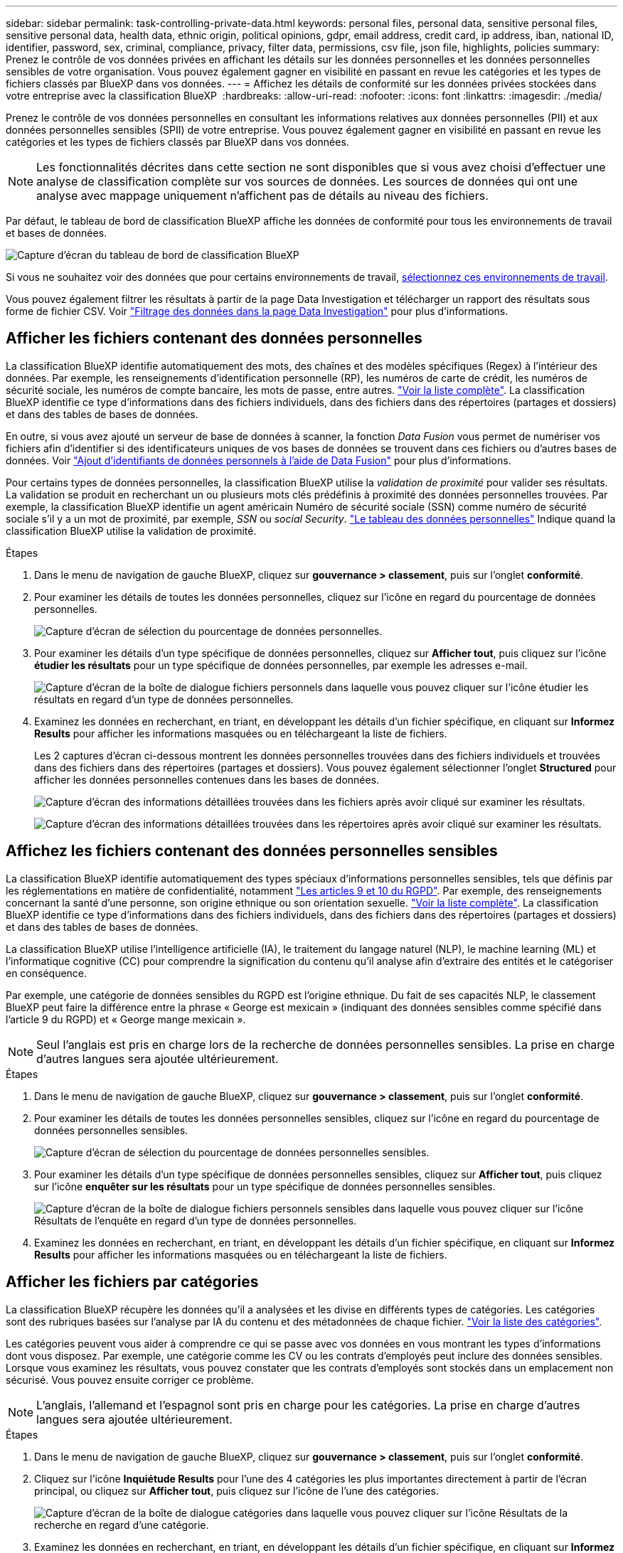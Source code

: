 ---
sidebar: sidebar 
permalink: task-controlling-private-data.html 
keywords: personal files, personal data, sensitive personal files, sensitive personal data, health data, ethnic origin, political opinions, gdpr, email address, credit card, ip address, iban, national ID, identifier, password, sex, criminal, compliance, privacy, filter data, permissions, csv file, json file, highlights, policies 
summary: Prenez le contrôle de vos données privées en affichant les détails sur les données personnelles et les données personnelles sensibles de votre organisation. Vous pouvez également gagner en visibilité en passant en revue les catégories et les types de fichiers classés par BlueXP dans vos données. 
---
= Affichez les détails de conformité sur les données privées stockées dans votre entreprise avec la classification BlueXP 
:hardbreaks:
:allow-uri-read: 
:nofooter: 
:icons: font
:linkattrs: 
:imagesdir: ./media/


[role="lead"]
Prenez le contrôle de vos données personnelles en consultant les informations relatives aux données personnelles (PII) et aux données personnelles sensibles (SPII) de votre entreprise. Vous pouvez également gagner en visibilité en passant en revue les catégories et les types de fichiers classés par BlueXP dans vos données.


NOTE: Les fonctionnalités décrites dans cette section ne sont disponibles que si vous avez choisi d'effectuer une analyse de classification complète sur vos sources de données. Les sources de données qui ont une analyse avec mappage uniquement n'affichent pas de détails au niveau des fichiers.

Par défaut, le tableau de bord de classification BlueXP affiche les données de conformité pour tous les environnements de travail et bases de données.

image:screenshot_compliance_dashboard.png["Capture d'écran du tableau de bord de classification BlueXP"]

Si vous ne souhaitez voir des données que pour certains environnements de travail, <<Afficher les données du tableau de bord pour des environnements de travail spécifiques,sélectionnez ces environnements de travail>>.

Vous pouvez également filtrer les résultats à partir de la page Data Investigation et télécharger un rapport des résultats sous forme de fichier CSV. Voir link:task-investigate-data.html#filter-data-in-the-data-investigation-page["Filtrage des données dans la page Data Investigation"] pour plus d'informations.



== Afficher les fichiers contenant des données personnelles

La classification BlueXP identifie automatiquement des mots, des chaînes et des modèles spécifiques (Regex) à l'intérieur des données. Par exemple, les renseignements d'identification personnelle (RP), les numéros de carte de crédit, les numéros de sécurité sociale, les numéros de compte bancaire, les mots de passe, entre autres. link:reference-private-data-categories.html#types-of-personal-data["Voir la liste complète"^]. La classification BlueXP identifie ce type d'informations dans des fichiers individuels, dans des fichiers dans des répertoires (partages et dossiers) et dans des tables de bases de données.

En outre, si vous avez ajouté un serveur de base de données à scanner, la fonction _Data Fusion_ vous permet de numériser vos fichiers afin d'identifier si des identificateurs uniques de vos bases de données se trouvent dans ces fichiers ou d'autres bases de données. Voir link:task-managing-data-fusion.html["Ajout d'identifiants de données personnels à l'aide de Data Fusion"^] pour plus d'informations.

Pour certains types de données personnelles, la classification BlueXP utilise la _validation de proximité_ pour valider ses résultats. La validation se produit en recherchant un ou plusieurs mots clés prédéfinis à proximité des données personnelles trouvées. Par exemple, la classification BlueXP identifie un agent américain Numéro de sécurité sociale (SSN) comme numéro de sécurité sociale s'il y a un mot de proximité, par exemple, _SSN_ ou _social Security_. link:reference-private-data-categories.html#types-of-personal-data["Le tableau des données personnelles"^] Indique quand la classification BlueXP utilise la validation de proximité.

.Étapes
. Dans le menu de navigation de gauche BlueXP, cliquez sur *gouvernance > classement*, puis sur l'onglet *conformité*.
. Pour examiner les détails de toutes les données personnelles, cliquez sur l'icône en regard du pourcentage de données personnelles.
+
image:screenshot_compliance_personal.gif["Capture d'écran de sélection du pourcentage de données personnelles."]

. Pour examiner les détails d'un type spécifique de données personnelles, cliquez sur *Afficher tout*, puis cliquez sur l'icône *étudier les résultats* pour un type spécifique de données personnelles, par exemple les adresses e-mail.
+
image:screenshot_personal_files.gif["Capture d'écran de la boîte de dialogue fichiers personnels dans laquelle vous pouvez cliquer sur l'icône étudier les résultats en regard d'un type de données personnelles."]

. Examinez les données en recherchant, en triant, en développant les détails d'un fichier spécifique, en cliquant sur *Informez Results* pour afficher les informations masquées ou en téléchargeant la liste de fichiers.
+
Les 2 captures d'écran ci-dessous montrent les données personnelles trouvées dans des fichiers individuels et trouvées dans des fichiers dans des répertoires (partages et dossiers). Vous pouvez également sélectionner l'onglet *Structured* pour afficher les données personnelles contenues dans les bases de données.

+
image:screenshot_compliance_investigation_page.png["Capture d'écran des informations détaillées trouvées dans les fichiers après avoir cliqué sur examiner les résultats."]

+
image:screenshot_compliance_investigation_page_directory.png["Capture d'écran des informations détaillées trouvées dans les répertoires après avoir cliqué sur examiner les résultats."]





== Affichez les fichiers contenant des données personnelles sensibles

La classification BlueXP identifie automatiquement des types spéciaux d'informations personnelles sensibles, tels que définis par les réglementations en matière de confidentialité, notamment https://eur-lex.europa.eu/legal-content/EN/TXT/HTML/?uri=CELEX:32016R0679&from=EN#d1e2051-1-1["Les articles 9 et 10 du RGPD"^]. Par exemple, des renseignements concernant la santé d'une personne, son origine ethnique ou son orientation sexuelle. link:reference-private-data-categories.html#types-of-sensitive-personal-data["Voir la liste complète"^]. La classification BlueXP identifie ce type d'informations dans des fichiers individuels, dans des fichiers dans des répertoires (partages et dossiers) et dans des tables de bases de données.

La classification BlueXP utilise l'intelligence artificielle (IA), le traitement du langage naturel (NLP), le machine learning (ML) et l'informatique cognitive (CC) pour comprendre la signification du contenu qu'il analyse afin d'extraire des entités et le catégoriser en conséquence.

Par exemple, une catégorie de données sensibles du RGPD est l'origine ethnique. Du fait de ses capacités NLP, le classement BlueXP peut faire la différence entre la phrase « George est mexicain » (indiquant des données sensibles comme spécifié dans l'article 9 du RGPD) et « George mange mexicain ».


NOTE: Seul l'anglais est pris en charge lors de la recherche de données personnelles sensibles. La prise en charge d'autres langues sera ajoutée ultérieurement.

.Étapes
. Dans le menu de navigation de gauche BlueXP, cliquez sur *gouvernance > classement*, puis sur l'onglet *conformité*.
. Pour examiner les détails de toutes les données personnelles sensibles, cliquez sur l'icône en regard du pourcentage de données personnelles sensibles.
+
image:screenshot_compliance_sensitive_personal.gif["Capture d'écran de sélection du pourcentage de données personnelles sensibles."]

. Pour examiner les détails d'un type spécifique de données personnelles sensibles, cliquez sur *Afficher tout*, puis cliquez sur l'icône *enquêter sur les résultats* pour un type spécifique de données personnelles sensibles.
+
image:screenshot_sensitive_personal_files.gif["Capture d'écran de la boîte de dialogue fichiers personnels sensibles dans laquelle vous pouvez cliquer sur l'icône Résultats de l'enquête en regard d'un type de données personnelles."]

. Examinez les données en recherchant, en triant, en développant les détails d'un fichier spécifique, en cliquant sur *Informez Results* pour afficher les informations masquées ou en téléchargeant la liste de fichiers.




== Afficher les fichiers par catégories

La classification BlueXP récupère les données qu'il a analysées et les divise en différents types de catégories. Les catégories sont des rubriques basées sur l'analyse par IA du contenu et des métadonnées de chaque fichier. link:reference-private-data-categories.html#types-of-categories["Voir la liste des catégories"^].

Les catégories peuvent vous aider à comprendre ce qui se passe avec vos données en vous montrant les types d'informations dont vous disposez. Par exemple, une catégorie comme les CV ou les contrats d'employés peut inclure des données sensibles. Lorsque vous examinez les résultats, vous pouvez constater que les contrats d'employés sont stockés dans un emplacement non sécurisé. Vous pouvez ensuite corriger ce problème.


NOTE: L'anglais, l'allemand et l'espagnol sont pris en charge pour les catégories. La prise en charge d'autres langues sera ajoutée ultérieurement.

.Étapes
. Dans le menu de navigation de gauche BlueXP, cliquez sur *gouvernance > classement*, puis sur l'onglet *conformité*.
. Cliquez sur l'icône *Inquiétude Results* pour l'une des 4 catégories les plus importantes directement à partir de l'écran principal, ou cliquez sur *Afficher tout*, puis cliquez sur l'icône de l'une des catégories.
+
image:screenshot_categories.gif["Capture d'écran de la boîte de dialogue catégories dans laquelle vous pouvez cliquer sur l'icône Résultats de la recherche en regard d'une catégorie."]

. Examinez les données en recherchant, en triant, en développant les détails d'un fichier spécifique, en cliquant sur *Informez Results* pour afficher les informations masquées ou en téléchargeant la liste de fichiers.




== Afficher les fichiers par type de fichier

La classification BlueXP répartit les données analysées par type de fichier. La vérification de vos types de fichiers peut vous aider à contrôler vos données sensibles car il se peut que certains types de fichiers ne soient pas stockés correctement. link:reference-private-data-categories.html#types-of-files["Voir la liste des types de fichiers"^].

Par exemple, vous pouvez stocker des fichiers CAO qui contiennent des informations très sensibles sur votre organisation. S'ils ne sont pas sécurisés, vous pouvez prendre le contrôle des données sensibles en limitant les autorisations ou en déplaçant les fichiers vers un autre emplacement.

.Étapes
. Dans le menu de navigation de gauche BlueXP, cliquez sur *gouvernance > classement*, puis sur l'onglet *conformité*.
. Cliquez sur l'icône *étudier les résultats* pour l'un des 4 types de fichiers les plus importants directement à partir de l'écran principal ou cliquez sur *Afficher tout*, puis cliquez sur l'icône correspondant à l'un des types de fichiers.
+
image:screenshot_file_types.gif["Capture d'écran de la boîte de dialogue types de fichiers dans laquelle vous pouvez cliquer sur l'icône Résultats de la recherche en regard d'un type de fichier."]

. Examinez les données en recherchant, en triant, en développant les détails d'un fichier spécifique, en cliquant sur *Informez Results* pour afficher les informations masquées ou en téléchargeant la liste de fichiers.




== Afficher les données du tableau de bord pour des environnements de travail spécifiques

Vous pouvez filtrer le contenu du tableau de bord de classification BlueXP pour afficher les données de conformité de tous les environnements de travail et bases de données, ou pour seulement des environnements de travail spécifiques.

Lorsque vous filtrez le tableau de bord, la classification BlueXP évalue les données et les rapports de conformité pour les environnements de travail que vous avez sélectionnés.

.Étapes
. Cliquez sur la liste déroulante du filtre, sélectionnez les environnements de travail pour lesquels vous souhaitez afficher les données, puis cliquez sur *Afficher*.
+
image:screenshot_cloud_compliance_filter.gif["Capture d'écran montrant comment filtrer les résultats de l'enquête pour des environnements de travail spécifiques."]


